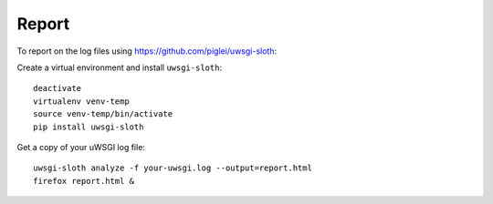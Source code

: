 Report
******

.. highlight:: bash

To report on the log files using https://github.com/piglei/uwsgi-sloth:

Create a virtual environment and install ``uwsgi-sloth``::

  deactivate
  virtualenv venv-temp
  source venv-temp/bin/activate
  pip install uwsgi-sloth

Get a copy of your uWSGI log file::

  uwsgi-sloth analyze -f your-uwsgi.log --output=report.html
  firefox report.html &

